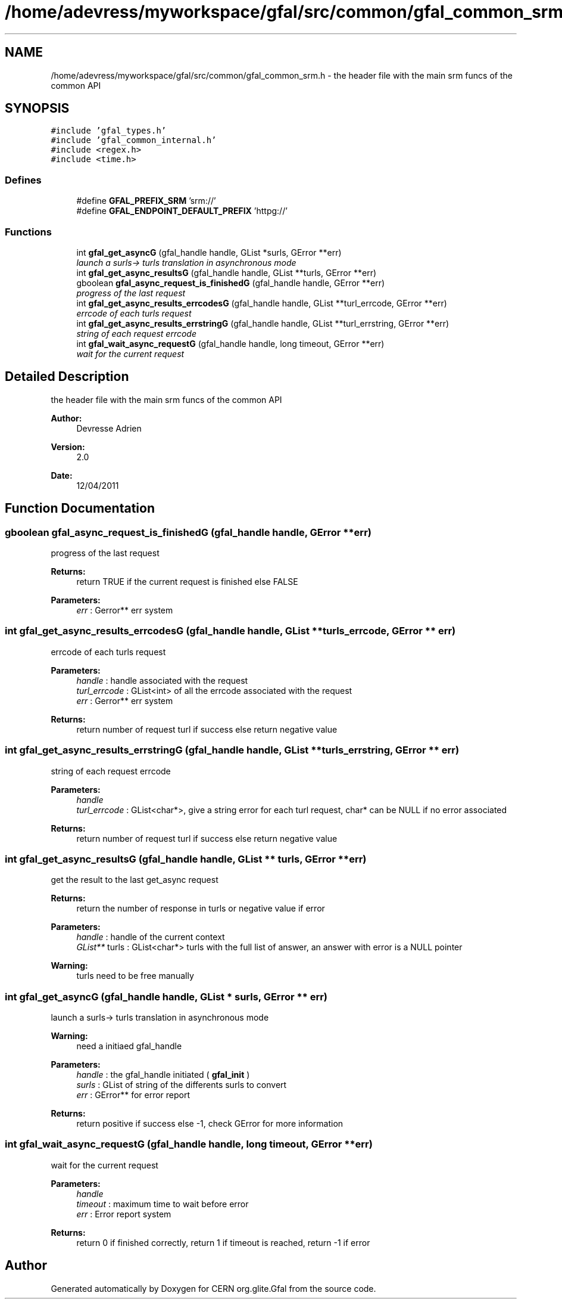 .TH "/home/adevress/myworkspace/gfal/src/common/gfal_common_srm.h" 3 "17 May 2011" "Version 1.90" "CERN org.glite.Gfal" \" -*- nroff -*-
.ad l
.nh
.SH NAME
/home/adevress/myworkspace/gfal/src/common/gfal_common_srm.h \- the header file with the main srm funcs of the common API 
.SH SYNOPSIS
.br
.PP
\fC#include 'gfal_types.h'\fP
.br
\fC#include 'gfal_common_internal.h'\fP
.br
\fC#include <regex.h>\fP
.br
\fC#include <time.h>\fP
.br

.SS "Defines"

.in +1c
.ti -1c
.RI "#define \fBGFAL_PREFIX_SRM\fP   'srm://'"
.br
.ti -1c
.RI "#define \fBGFAL_ENDPOINT_DEFAULT_PREFIX\fP   'httpg://'"
.br
.in -1c
.SS "Functions"

.in +1c
.ti -1c
.RI "int \fBgfal_get_asyncG\fP (gfal_handle handle, GList *surls, GError **err)"
.br
.RI "\fIlaunch a surls-> turls translation in asynchronous mode \fP"
.ti -1c
.RI "int \fBgfal_get_async_resultsG\fP (gfal_handle handle, GList **turls, GError **err)"
.br
.ti -1c
.RI "gboolean \fBgfal_async_request_is_finishedG\fP (gfal_handle handle, GError **err)"
.br
.RI "\fIprogress of the last request \fP"
.ti -1c
.RI "int \fBgfal_get_async_results_errcodesG\fP (gfal_handle handle, GList **turl_errcode, GError **err)"
.br
.RI "\fIerrcode of each turls request \fP"
.ti -1c
.RI "int \fBgfal_get_async_results_errstringG\fP (gfal_handle handle, GList **turl_errstring, GError **err)"
.br
.RI "\fIstring of each request errcode \fP"
.ti -1c
.RI "int \fBgfal_wait_async_requestG\fP (gfal_handle handle, long timeout, GError **err)"
.br
.RI "\fIwait for the current request \fP"
.in -1c
.SH "Detailed Description"
.PP 
the header file with the main srm funcs of the common API 

\fBAuthor:\fP
.RS 4
Devresse Adrien 
.RE
.PP
\fBVersion:\fP
.RS 4
2.0 
.RE
.PP
\fBDate:\fP
.RS 4
12/04/2011 
.RE
.PP

.SH "Function Documentation"
.PP 
.SS "gboolean gfal_async_request_is_finishedG (gfal_handle handle, GError ** err)"
.PP
progress of the last request 
.PP
\fBReturns:\fP
.RS 4
return TRUE if the current request is finished else FALSE 
.RE
.PP
\fBParameters:\fP
.RS 4
\fIerr\fP : Gerror** err system 
.RE
.PP

.SS "int gfal_get_async_results_errcodesG (gfal_handle handle, GList ** turls_errcode, GError ** err)"
.PP
errcode of each turls request 
.PP
\fBParameters:\fP
.RS 4
\fIhandle\fP : handle associated with the request 
.br
\fIturl_errcode\fP : GList<int> of all the errcode associated with the request 
.br
\fIerr\fP : Gerror** err system 
.RE
.PP
\fBReturns:\fP
.RS 4
return number of request turl if success else return negative value 
.RE
.PP

.SS "int gfal_get_async_results_errstringG (gfal_handle handle, GList ** turls_errstring, GError ** err)"
.PP
string of each request errcode 
.PP
\fBParameters:\fP
.RS 4
\fIhandle\fP 
.br
\fIturl_errcode\fP : GList<char*>, give a string error for each turl request, char* can be NULL if no error associated 
.RE
.PP
\fBReturns:\fP
.RS 4
return number of request turl if success else return negative value 
.RE
.PP

.SS "int gfal_get_async_resultsG (gfal_handle handle, GList ** turls, GError ** err)"
.PP
get the result to the last get_async request 
.PP
\fBReturns:\fP
.RS 4
return the number of response in turls or negative value if error 
.RE
.PP
\fBParameters:\fP
.RS 4
\fIhandle\fP : handle of the current context 
.br
\fIGList**\fP turls : GList<char*> turls with the full list of answer, an answer with error is a NULL pointer 
.RE
.PP
\fBWarning:\fP
.RS 4
turls need to be free manually 
.RE
.PP

.SS "int gfal_get_asyncG (gfal_handle handle, GList * surls, GError ** err)"
.PP
launch a surls-> turls translation in asynchronous mode 
.PP
\fBWarning:\fP
.RS 4
need a initiaed gfal_handle 
.RE
.PP
\fBParameters:\fP
.RS 4
\fIhandle\fP : the gfal_handle initiated ( \fBgfal_init\fP ) 
.br
\fIsurls\fP : GList of string of the differents surls to convert 
.br
\fIerr\fP : GError** for error report 
.RE
.PP
\fBReturns:\fP
.RS 4
return positive if success else -1, check GError for more information 
.RE
.PP

.SS "int gfal_wait_async_requestG (gfal_handle handle, long timeout, GError ** err)"
.PP
wait for the current request 
.PP
\fBParameters:\fP
.RS 4
\fIhandle\fP 
.br
\fItimeout\fP : maximum time to wait before error 
.br
\fIerr\fP : Error report system 
.RE
.PP
\fBReturns:\fP
.RS 4
return 0 if finished correctly, return 1 if timeout is reached, return -1 if error 
.RE
.PP

.SH "Author"
.PP 
Generated automatically by Doxygen for CERN org.glite.Gfal from the source code.
